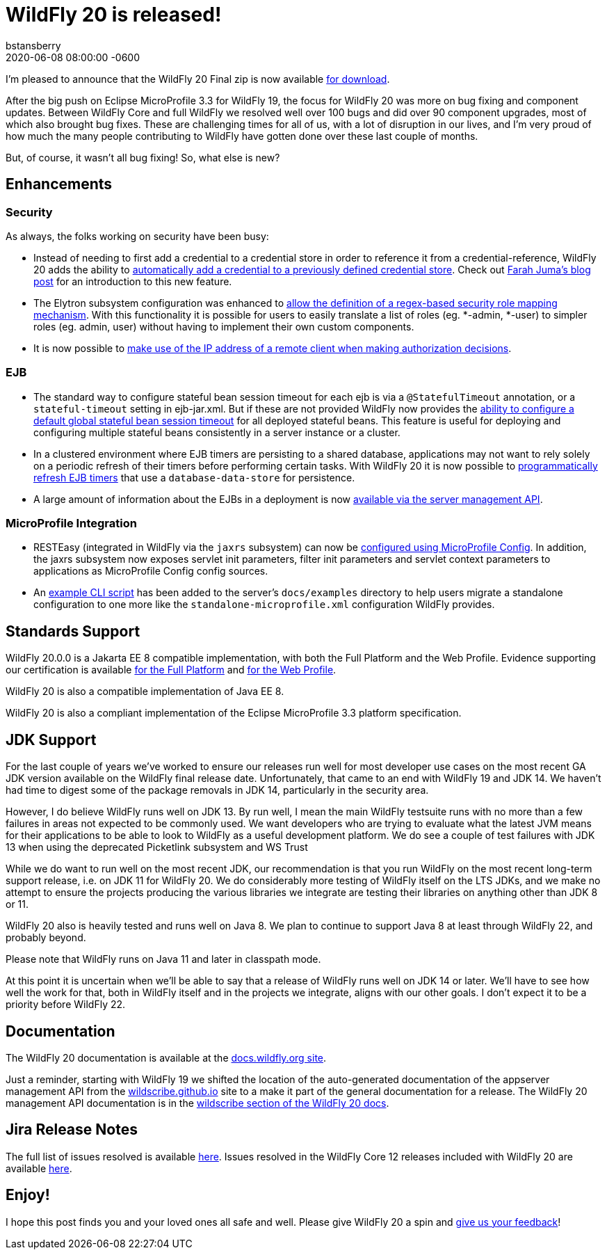 = WildFly 20 is released!
bstansberry
2020-06-08
:revdate: 2020-06-08 08:00:00 -0600
:awestruct-tags: [announcement, release, microprofile]
:awestruct-layout: blog
:source-highlighter: coderay
:awestruct-description: WildFly 20.0.0.Final is now available for download!
:awestruct-otherimage: wildflycarousel_20.png

I'm pleased to announce that the WildFly 20 Final zip is now available link:{base_url}/downloads[for download].

After the big push on Eclipse MicroProfile 3.3 for WildFly 19, the focus for WildFly 20 was more on bug fixing and component updates. Between WildFly Core and full WildFly we resolved well over 100 bugs and did over 90 component upgrades, most of which also brought bug fixes. These are challenging times for all of us, with a lot of disruption in our lives, and I'm very proud of how much the many people contributing to WildFly have gotten done over these last couple of months.

But, of course, it wasn't all bug fixing! So, what else is new?

== Enhancements

=== Security

As always, the folks working on security have been busy:

* Instead of needing to first add a credential to a credential store in order to reference it from a credential-reference, WildFly 20 adds the ability to link:https://github.com/wildfly/wildfly-proposals/blob/master/elytron/WFCORE-4150-credential-store-automatic-updates.adoc[automatically add a credential to a previously defined credential store]. Check out link:https://developer.jboss.org/people/fjuma/blog/2019/09/05/automatic-updates-of-credential-stores[Farah Juma's blog post] for an introduction to this new feature.
* The Elytron subsystem configuration was enhanced to link:https://github.com/wildfly/wildfly-proposals/blob/master/elytron/WFCORE-4750-regex-role-mapper.adoc[allow the definition of a regex-based security role mapping mechanism]. With this functionality it is possible for users to easily translate a list of roles (eg. *-admin, *-user) to simpler roles (eg. admin, user) without having to implement their own custom components.
* It is now possible to link:https://github.com/wildfly/wildfly-proposals/blob/master/elytron/WFCORE-4725-runtime-attributes.adoc[make use of the IP address of a remote client when making authorization decisions].

=== EJB

* The standard way to configure stateful bean session timeout for each ejb is via a `@StatefulTimeout` annotation, or a `stateful-timeout` setting in ejb-jar.xml. But if these are not provided WildFly now provides the link:https://github.com/wildfly/wildfly-proposals/blob/master/ejb/WFLY-12680-global-stateful-timeout.adoc[ability to configure a default global stateful bean session timeout] for all deployed stateful beans. This feature is useful for deploying and configuring multiple stateful beans consistently in a server instance or a cluster.
* In a clustered environment where EJB timers are persisting to a shared database, applications may not want to rely solely on a periodic refresh of their timers before performing certain tasks. With WildFly 20 it is now possible to link:https://github.com/wildfly/wildfly-proposals/blob/master/ejb/WFLY-12733-refresh-timer-programatically.adoc[programmatically refresh EJB timers] that use a `database-data-store` for persistence.
* A large amount of information about the EJBs in a deployment is now link:https://github.com/wildfly/wildfly-proposals/blob/master/ejb/WFLY-4699-expose-ejb3-deployment-info.adoc[available via the server management API].


=== MicroProfile Integration

* RESTEasy (integrated in WildFly via the `jaxrs` subsystem) can now be link:https://github.com/wildfly/wildfly-proposals/blob/master/jaxrs/WFLY-12779_Use-MicroProfile-Config-in-RESTEasy.adoc[configured using MicroProfile Config]. In addition, the jaxrs subsystem now exposes servlet init parameters, filter init parameters and servlet context parameters to applications as MicroProfile Config config sources.
* An link:https://github.com/wildfly/wildfly-proposals/blob/master/microprofile/WFLY_13129_Microprofile_CLI_Script_Example.adoc[example CLI script] has been added to the server's `docs/examples` directory to help users migrate a standalone configuration to one more like the `standalone-microprofile.xml` configuration WildFly provides.


== Standards Support

WildFly 20.0.0 is a Jakarta EE 8 compatible implementation, with both the Full Platform and the Web Profile. Evidence supporting our certification is available link:https://github.com/wildfly/certifications/blob/EE8/WildFly_20.0.0.Final/jakarta-full-platform.adoc#tck-results[for the Full Platform] and link:https://github.com/wildfly/certifications/blob/EE8/WildFly_20.0.0.Final/jakarta-web-profile.adoc#tck-results[for the Web Profile].

WildFly 20 is also a compatible implementation of Java EE 8.

WildFly 20 is also a compliant implementation of the Eclipse MicroProfile 3.3 platform specification.


== JDK Support

For the last couple of years we've worked to ensure our releases run well for most developer use cases on the most recent GA JDK version available on the WildFly final release date. Unfortunately, that came to an end with WildFly 19 and JDK 14.  We haven't had time to digest some of the package removals in JDK 14, particularly in the security area.

However, I do believe WildFly runs well on JDK 13. By run well, I mean the main WildFly testsuite runs with no more than a few failures in areas not expected to be commonly used. We want developers who are trying to evaluate what the latest JVM means for their applications to be able to look to WildFly as a useful development platform. We do see a couple of test failures with JDK 13 when using the deprecated Picketlink subsystem and WS Trust

While we do want to run well on the most recent JDK, our recommendation is that you run WildFly on the most recent long-term support release, i.e. on JDK 11 for WildFly 20. We do considerably more testing of WildFly itself on the LTS JDKs, and we make no attempt to ensure the projects producing the various libraries we integrate are testing their libraries on anything other than JDK 8 or 11.

WildFly 20 also is heavily tested and runs well on Java 8. We plan to continue to support Java 8 at least through WildFly 22, and probably beyond.

Please note that WildFly runs on Java 11 and later in classpath mode.

At this point it is uncertain when we'll be able to say that a release of WildFly runs well on JDK 14 or later. We'll have to see how well the work for that, both in WildFly itself and in the projects we integrate, aligns with our other goals. I don't expect it to be a priority before WildFly 22.

== Documentation

The WildFly 20 documentation is available at the link:https://docs.wildfly.org/20/[docs.wildfly.org site].

Just a reminder, starting with WildFly 19 we shifted the location of the auto-generated documentation of the appserver management API from the link:https://wildscribe.github.io//[wildscribe.github.io] site to a make it part of the general documentation for a release. The WildFly 20 management API documentation is in the link:https://docs.wildfly.org/20/wildscribe[wildscribe section of the WildFly 20 docs].

== Jira Release Notes

The full list of issues resolved is available link:https://issues.redhat.com/secure/ReleaseNote.jspa?projectId=12313721&version=12345891[here]. Issues resolved in the WildFly Core 12 releases included with WildFly 20 are available link:https://issues.redhat.com/secure/ConfigureReport.jspa?versions=12346073&versions=12345953&sections=all&style=none&selectedProjectId=12315422&reportKey=org.jboss.labs.jira.plugin.release-notes-report-plugin%3Areleasenotes&atl_token=AQZJ-FV3A-N91S-UDEU_328111ac5ac4d21b0bc1e529abe5c9a759d57e55_lin&Next=Next[here].

== Enjoy!

I hope this post finds you and your loved ones all safe and well.  Please give WildFly 20 a spin and link:https://groups.google.com/forum/#!forum/wildfly[give us your feedback]!
